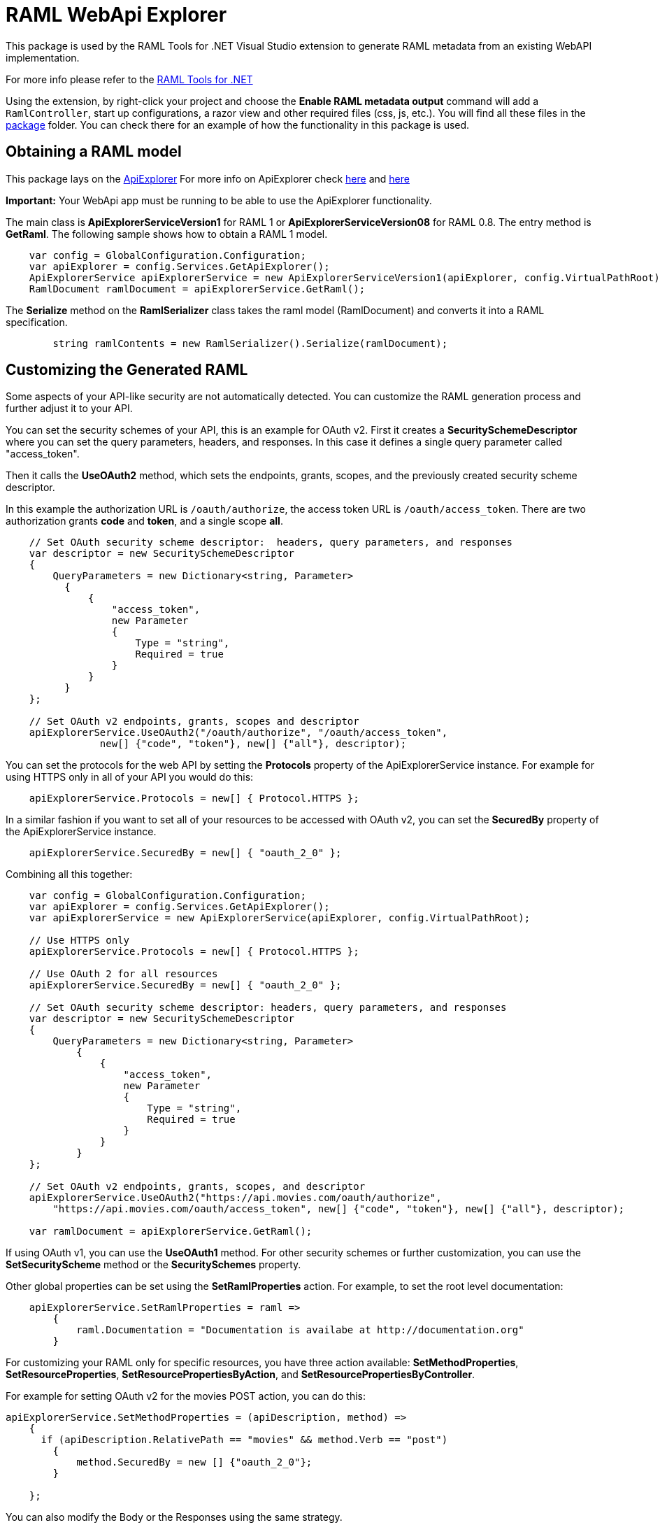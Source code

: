 = RAML WebApi Explorer

:source-highlighter: prettify

:!numbered:

This package is used by the RAML Tools for .NET Visual Studio extension to generate RAML metadata from an existing WebAPI implementation. 

For more info please refer to the https://github.com/mulesoft-labs/raml-dotnet-tools[RAML Tools for .NET]

Using the extension, by right-click your project and choose the *Enable RAML metadata output* command will add a `RamlController`, start up configurations, a razor view and other required files (css, js, etc.).
You will find all these files in the https://github.com/mulesoft-labs/raml-dotnet-apiexplorer/tree/master/src/RAML.WebApiExplorer/package/Content[package] folder.
You can check there for an example of how the functionality in this package is used.


== Obtaining a RAML model

This package lays on the https://msdn.microsoft.com/en-us/library/system.web.http.description.apiexplorer(v=vs.118).aspx[ApiExplorer]
For more info on ApiExplorer check https://blogs.msdn.microsoft.com/yaohuang1/2012/05/13/asp-net-web-api-introducing-iapiexplorerapiexplorer/[here] and https://blogs.msdn.microsoft.com/yaohuang1/2012/05/21/asp-net-web-api-generating-a-web-api-help-page-using-apiexplorer/[here]

**Important:** Your WebApi app must be running to be able to use the ApiExplorer functionality.

The main class is *ApiExplorerServiceVersion1* for RAML 1 or *ApiExplorerServiceVersion08* for RAML 0.8.
The entry method is *GetRaml*. The following sample shows how to obtain a RAML 1 model.

[source, c#]
----
    var config = GlobalConfiguration.Configuration;
    var apiExplorer = config.Services.GetApiExplorer();
    ApiExplorerService apiExplorerService = new ApiExplorerServiceVersion1(apiExplorer, config.VirtualPathRoot);
    RamlDocument ramlDocument = apiExplorerService.GetRaml();
----

The *Serialize* method on the *RamlSerializer* class takes the raml model (RamlDocument) and converts it into a RAML specification.

[source, c#]
----
        string ramlContents = new RamlSerializer().Serialize(ramlDocument);
----


== Customizing the Generated RAML

Some aspects of your API-like security are not automatically detected. You can customize the RAML generation process and further adjust it to your API.

You can set the security schemes of your API, this is an example for OAuth v2.
First it creates a *SecuritySchemeDescriptor* where you can set the query parameters, headers, and responses.
In this case it defines a single query parameter called "access_token".

Then it calls the *UseOAuth2* method, which sets the endpoints, grants, scopes, and the previously created security scheme descriptor.

In this example the authorization URL is `/oauth/authorize`, the access token URL is `/oauth/access_token`.
There are two authorization grants *code* and *token*, and a single scope *all*.

[source, c#]
----
    // Set OAuth security scheme descriptor:  headers, query parameters, and responses
    var descriptor = new SecuritySchemeDescriptor
    {
        QueryParameters = new Dictionary<string, Parameter>
          {
              {
                  "access_token",
                  new Parameter
                  {
                      Type = "string",
                      Required = true
                  }
              }
          }
    };

    // Set OAuth v2 endpoints, grants, scopes and descriptor
    apiExplorerService.UseOAuth2("/oauth/authorize", "/oauth/access_token",
                new[] {"code", "token"}, new[] {"all"}, descriptor);

----

You can set the protocols for the web API by setting the *Protocols* property of the ApiExplorerService instance.
For example for using HTTPS only in all of your API you would do this:

[source, c#]
----
    apiExplorerService.Protocols = new[] { Protocol.HTTPS };
----

In a similar fashion if you want to set all of your resources to be accessed with OAuth v2, you can set the *SecuredBy* property of the ApiExplorerService instance.

[source, c#]
----
    apiExplorerService.SecuredBy = new[] { "oauth_2_0" };
----

Combining all this together:

[source, c#]
----
    var config = GlobalConfiguration.Configuration;
    var apiExplorer = config.Services.GetApiExplorer();
    var apiExplorerService = new ApiExplorerService(apiExplorer, config.VirtualPathRoot);

    // Use HTTPS only
    apiExplorerService.Protocols = new[] { Protocol.HTTPS };

    // Use OAuth 2 for all resources
    apiExplorerService.SecuredBy = new[] { "oauth_2_0" };

    // Set OAuth security scheme descriptor: headers, query parameters, and responses
    var descriptor = new SecuritySchemeDescriptor
    {
        QueryParameters = new Dictionary<string, Parameter>
            {
                {
                    "access_token",
                    new Parameter
                    {
                        Type = "string",
                        Required = true
                    }
                }
            }
    };

    // Set OAuth v2 endpoints, grants, scopes, and descriptor
    apiExplorerService.UseOAuth2("https://api.movies.com/oauth/authorize",
        "https://api.movies.com/oauth/access_token", new[] {"code", "token"}, new[] {"all"}, descriptor);

    var ramlDocument = apiExplorerService.GetRaml();

----

If using OAuth v1, you can use the *UseOAuth1* method. For other security schemes or further customization, you can use the *SetSecurityScheme* method or the *SecuritySchemes* property.

Other global properties can be set using the *SetRamlProperties* action.
For example, to set the root level documentation:

[source, c#]
----
    apiExplorerService.SetRamlProperties = raml =>
        {
            raml.Documentation = "Documentation is availabe at http://documentation.org"
        }
----

For customizing your RAML only for specific resources, you have three action available: *SetMethodProperties*, *SetResourceProperties*, *SetResourcePropertiesByAction*, and *SetResourcePropertiesByController*.

For example for setting OAuth v2 for the movies POST action, you can do this:

[source, c#]
----
apiExplorerService.SetMethodProperties = (apiDescription, method) =>
    {
      if (apiDescription.RelativePath == "movies" && method.Verb == "post")
        {
            method.SecuredBy = new [] {"oauth_2_0"};
        }

    };
----

You can also modify the Body or the Responses using the same strategy.
